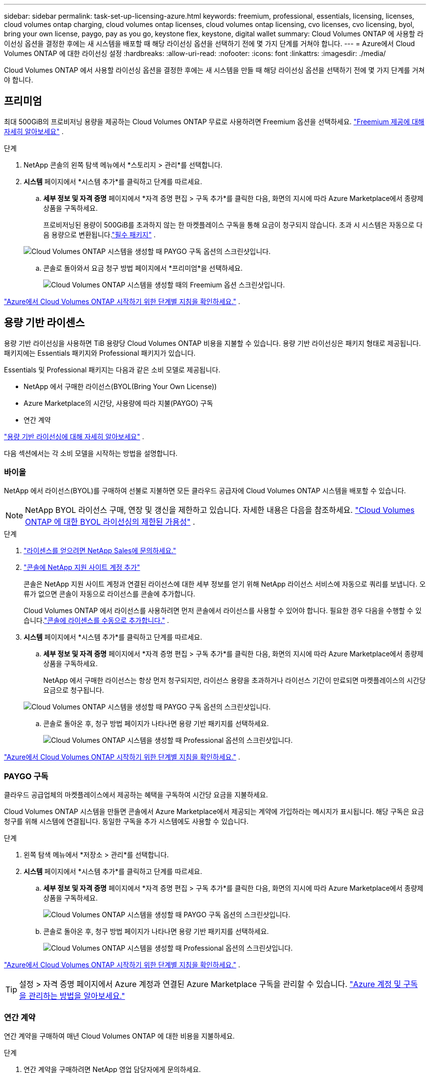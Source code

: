 ---
sidebar: sidebar 
permalink: task-set-up-licensing-azure.html 
keywords: freemium, professional, essentials, licensing, licenses, cloud volumes ontap charging, cloud volumes ontap licenses, cloud volumes ontap licensing, cvo licenses, cvo licensing, byol, bring your own license, paygo, pay as you go, keystone flex, keystone, digital wallet 
summary: Cloud Volumes ONTAP 에 사용할 라이선싱 옵션을 결정한 후에는 새 시스템을 배포할 때 해당 라이선싱 옵션을 선택하기 전에 몇 가지 단계를 거쳐야 합니다. 
---
= Azure에서 Cloud Volumes ONTAP 에 대한 라이선싱 설정
:hardbreaks:
:allow-uri-read: 
:nofooter: 
:icons: font
:linkattrs: 
:imagesdir: ./media/


[role="lead"]
Cloud Volumes ONTAP 에서 사용할 라이선싱 옵션을 결정한 후에는 새 시스템을 만들 때 해당 라이선싱 옵션을 선택하기 전에 몇 가지 단계를 거쳐야 합니다.



== 프리미엄

최대 500GiB의 프로비저닝 용량을 제공하는 Cloud Volumes ONTAP 무료로 사용하려면 Freemium 옵션을 선택하세요. link:https://docs.netapp.com/us-en/bluexp-cloud-volumes-ontap/concept-licensing.html#packages["Freemium 제공에 대해 자세히 알아보세요"^] .

.단계
. NetApp 콘솔의 왼쪽 탐색 메뉴에서 *스토리지 > 관리*를 선택합니다.
. *시스템* 페이지에서 *시스템 추가*를 클릭하고 단계를 따르세요.
+
.. *세부 정보 및 자격 증명* 페이지에서 *자격 증명 편집 > 구독 추가*를 클릭한 다음, 화면의 지시에 따라 Azure Marketplace에서 종량제 상품을 구독하세요.
+
프로비저닝된 용량이 500GiB를 초과하지 않는 한 마켓플레이스 구독을 통해 요금이 청구되지 않습니다. 초과 시 시스템은 자동으로 다음 용량으로 변환됩니다.link:https://docs.netapp.com/us-en/bluexp-cloud-volumes-ontap/concept-licensing.html#capacity-based-licensing["필수 패키지"^] .

+
image:screenshot-azure-paygo-subscription.png["Cloud Volumes ONTAP 시스템을 생성할 때 PAYGO 구독 옵션의 스크린샷입니다."]

.. 콘솔로 돌아와서 요금 청구 방법 페이지에서 *프리미엄*을 선택하세요.
+
image:screenshot-freemium.png["Cloud Volumes ONTAP 시스템을 생성할 때의 Freemium 옵션 스크린샷입니다."]





link:task-deploying-otc-azure.html["Azure에서 Cloud Volumes ONTAP 시작하기 위한 단계별 지침을 확인하세요."] .



== 용량 기반 라이센스

용량 기반 라이선싱을 사용하면 TiB 용량당 Cloud Volumes ONTAP 비용을 지불할 수 있습니다. 용량 기반 라이선싱은 패키지 형태로 제공됩니다. 패키지에는 Essentials 패키지와 Professional 패키지가 있습니다.

Essentials 및 Professional 패키지는 다음과 같은 소비 모델로 제공됩니다.

* NetApp 에서 구매한 라이선스(BYOL(Bring Your Own License))
* Azure Marketplace의 시간당, 사용량에 따라 지불(PAYGO) 구독
* 연간 계약


link:concept-licensing.html["용량 기반 라이선싱에 대해 자세히 알아보세요"] .

다음 섹션에서는 각 소비 모델을 시작하는 방법을 설명합니다.



=== 바이올

NetApp 에서 라이선스(BYOL)를 구매하여 선불로 지불하면 모든 클라우드 공급자에 Cloud Volumes ONTAP 시스템을 배포할 수 있습니다.


NOTE: NetApp BYOL 라이선스 구매, 연장 및 갱신을 제한하고 있습니다. 자세한 내용은 다음을 참조하세요.  https://docs.netapp.com/us-en/bluexp-cloud-volumes-ontap/whats-new.html#restricted-availability-of-byol-licensing-for-cloud-volumes-ontap["Cloud Volumes ONTAP 에 대한 BYOL 라이선싱의 제한된 가용성"^] .

.단계
. https://bluexp.netapp.com/contact-cds["라이센스를 얻으려면 NetApp Sales에 문의하세요."^]
. https://docs.netapp.com/us-en/bluexp-setup-admin/task-adding-nss-accounts.html#add-an-nss-account["콘솔에 NetApp 지원 사이트 계정 추가"^]
+
콘솔은 NetApp 지원 사이트 계정과 연결된 라이선스에 대한 세부 정보를 얻기 위해 NetApp 라이선스 서비스에 자동으로 쿼리를 보냅니다.  오류가 없으면 콘솔이 자동으로 라이선스를 콘솔에 추가합니다.

+
Cloud Volumes ONTAP 에서 라이선스를 사용하려면 먼저 콘솔에서 라이선스를 사용할 수 있어야 합니다.  필요한 경우 다음을 수행할 수 있습니다.link:task-manage-capacity-licenses.html#add-purchased-licenses-to-your-account["콘솔에 라이센스를 수동으로 추가합니다."] .

. *시스템* 페이지에서 *시스템 추가*를 클릭하고 단계를 따르세요.
+
.. *세부 정보 및 자격 증명* 페이지에서 *자격 증명 편집 > 구독 추가*를 클릭한 다음, 화면의 지시에 따라 Azure Marketplace에서 종량제 상품을 구독하세요.
+
NetApp 에서 구매한 라이선스는 항상 먼저 청구되지만, 라이선스 용량을 초과하거나 라이선스 기간이 만료되면 마켓플레이스의 시간당 요금으로 청구됩니다.

+
image:screenshot-azure-paygo-subscription.png["Cloud Volumes ONTAP 시스템을 생성할 때 PAYGO 구독 옵션의 스크린샷입니다."]

.. 콘솔로 돌아온 후, 청구 방법 페이지가 나타나면 용량 기반 패키지를 선택하세요.
+
image:screenshot-professional.png["Cloud Volumes ONTAP 시스템을 생성할 때 Professional 옵션의 스크린샷입니다."]





link:task-deploying-otc-azure.html["Azure에서 Cloud Volumes ONTAP 시작하기 위한 단계별 지침을 확인하세요."] .



=== PAYGO 구독

클라우드 공급업체의 마켓플레이스에서 제공하는 혜택을 구독하여 시간당 요금을 지불하세요.

Cloud Volumes ONTAP 시스템을 만들면 콘솔에서 Azure Marketplace에서 제공되는 계약에 가입하라는 메시지가 표시됩니다.  해당 구독은 요금 청구를 위해 시스템에 연결됩니다.  동일한 구독을 추가 시스템에도 사용할 수 있습니다.

.단계
. 왼쪽 탐색 메뉴에서 *저장소 > 관리*를 선택합니다.
. *시스템* 페이지에서 *시스템 추가*를 클릭하고 단계를 따르세요.
+
.. *세부 정보 및 자격 증명* 페이지에서 *자격 증명 편집 > 구독 추가*를 클릭한 다음, 화면의 지시에 따라 Azure Marketplace에서 종량제 상품을 구독하세요.
+
image:screenshot-azure-paygo-subscription.png["Cloud Volumes ONTAP 시스템을 생성할 때 PAYGO 구독 옵션의 스크린샷입니다."]

.. 콘솔로 돌아온 후, 청구 방법 페이지가 나타나면 용량 기반 패키지를 선택하세요.
+
image:screenshot-professional.png["Cloud Volumes ONTAP 시스템을 생성할 때 Professional 옵션의 스크린샷입니다."]





link:task-deploying-otc-azure.html["Azure에서 Cloud Volumes ONTAP 시작하기 위한 단계별 지침을 확인하세요."] .


TIP: 설정 > 자격 증명 페이지에서 Azure 계정과 연결된 Azure Marketplace 구독을 관리할 수 있습니다. https://docs.netapp.com/us-en/bluexp-setup-admin/task-adding-azure-accounts.html["Azure 계정 및 구독을 관리하는 방법을 알아보세요."^]



=== 연간 계약

연간 계약을 구매하여 매년 Cloud Volumes ONTAP 에 대한 비용을 지불하세요.

.단계
. 연간 계약을 구매하려면 NetApp 영업 담당자에게 문의하세요.
+
해당 계약은 Azure Marketplace에서 _비공개_ 제안으로 제공됩니다.

+
NetApp 에서 비공개 제안을 공유한 후, 시스템을 만드는 동안 Azure Marketplace에서 구독할 때 연간 요금제를 선택할 수 있습니다.

. *시스템* 페이지에서 *시스템 추가*를 클릭하고 단계를 따르세요.
+
.. *세부 정보 및 자격 증명* 페이지에서 *자격 증명 편집 > 구독 추가 > 계속*을 클릭합니다.
.. Azure Portal에서 Azure 계정과 공유된 연간 플랜을 선택한 다음 *구독*을 클릭합니다.
.. 콘솔로 돌아온 후, 청구 방법 페이지가 나타나면 용량 기반 패키지를 선택하세요.
+
image:screenshot-professional.png["Cloud Volumes ONTAP 시스템을 생성할 때 Professional 옵션의 스크린샷입니다."]





link:task-deploying-otc-azure.html["Azure에서 Cloud Volumes ONTAP 시작하기 위한 단계별 지침을 확인하세요."] .



== Keystone 구독

Keystone 구독은 사용량에 따라 비용을 지불하는 구독 기반 서비스입니다. link:concept-licensing.html#keystone-subscription["NetApp Keystone 구독에 대해 자세히 알아보세요"] .

.단계
. 아직 구독이 없으신 경우, https://www.netapp.com/forms/keystone-sales-contact/["NetApp 에 문의하세요"^]
. 콘솔에서 하나 이상의 Keystone 구독으로 사용자 계정을 인증하려면 mailto:ng-keystone-success@netapp.com[ NetApp 에 ​​문의]으로 이메일을 보내주세요.
. NetApp 귀하의 계정을 승인한 후,link:task-manage-keystone.html#link-a-subscription["Cloud Volumes ONTAP 과 함께 사용할 구독을 연결하세요"] .
. *시스템* 페이지에서 *시스템 추가*를 클릭하고 단계를 따르세요.
+
.. 청구 방법을 선택하라는 메시지가 표시되면 Keystone 구독 청구 방법을 선택하세요.
+
image:screenshot-keystone.png["Cloud Volumes ONTAP 시스템을 생성할 때 Keystone 구독 옵션의 스크린샷입니다."]





link:task-deploying-otc-azure.html["Azure에서 Cloud Volumes ONTAP 시작하기 위한 단계별 지침을 확인하세요."] .

